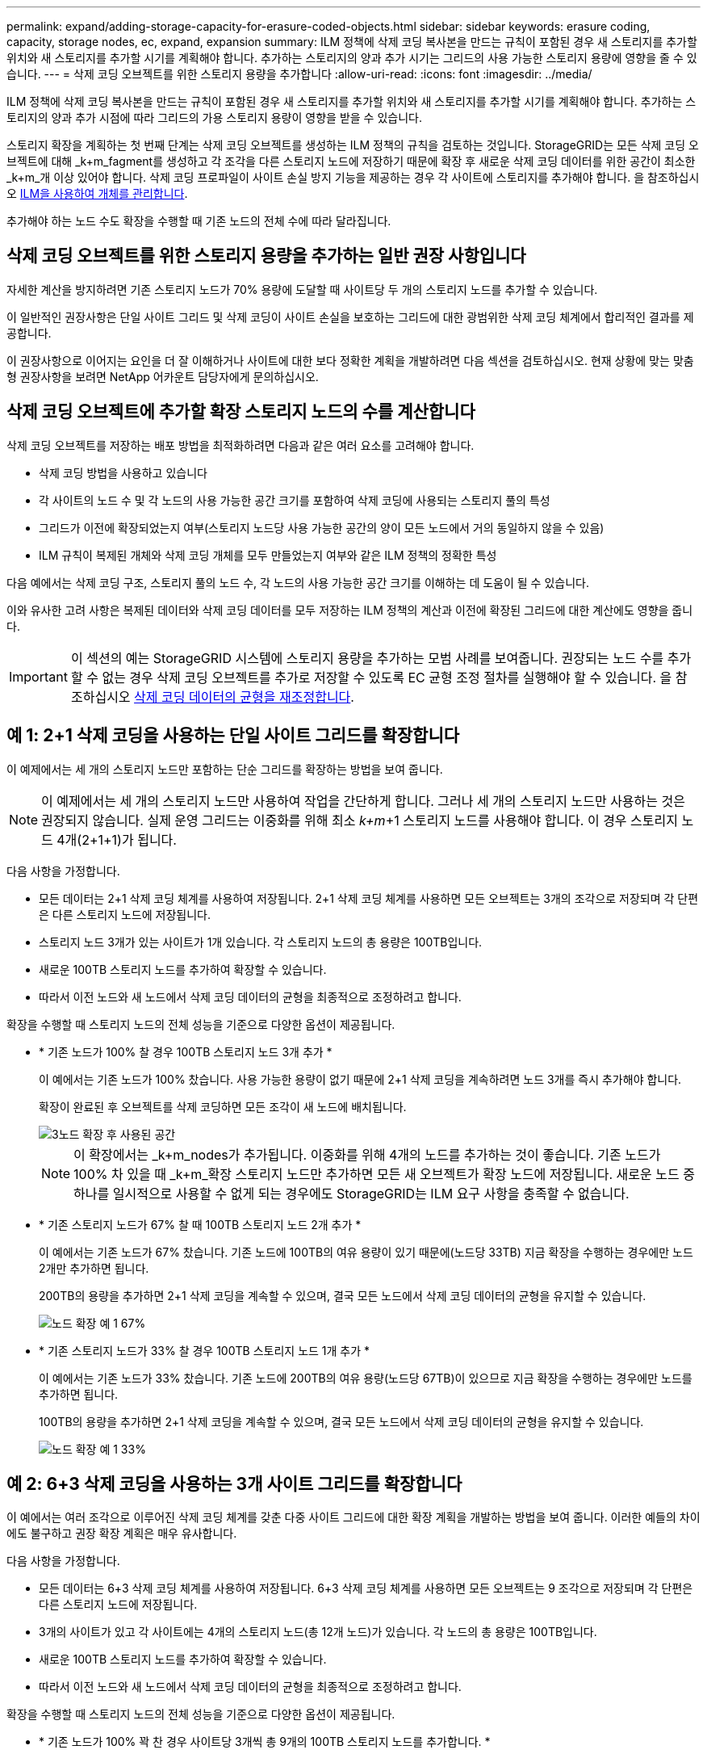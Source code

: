 ---
permalink: expand/adding-storage-capacity-for-erasure-coded-objects.html 
sidebar: sidebar 
keywords: erasure coding, capacity, storage nodes, ec, expand, expansion 
summary: ILM 정책에 삭제 코딩 복사본을 만드는 규칙이 포함된 경우 새 스토리지를 추가할 위치와 새 스토리지를 추가할 시기를 계획해야 합니다. 추가하는 스토리지의 양과 추가 시기는 그리드의 사용 가능한 스토리지 용량에 영향을 줄 수 있습니다. 
---
= 삭제 코딩 오브젝트를 위한 스토리지 용량을 추가합니다
:allow-uri-read: 
:icons: font
:imagesdir: ../media/


[role="lead"]
ILM 정책에 삭제 코딩 복사본을 만드는 규칙이 포함된 경우 새 스토리지를 추가할 위치와 새 스토리지를 추가할 시기를 계획해야 합니다. 추가하는 스토리지의 양과 추가 시점에 따라 그리드의 가용 스토리지 용량이 영향을 받을 수 있습니다.

스토리지 확장을 계획하는 첫 번째 단계는 삭제 코딩 오브젝트를 생성하는 ILM 정책의 규칙을 검토하는 것입니다. StorageGRID는 모든 삭제 코딩 오브젝트에 대해 _k+m_fagment를 생성하고 각 조각을 다른 스토리지 노드에 저장하기 때문에 확장 후 새로운 삭제 코딩 데이터를 위한 공간이 최소한 _k+m_개 이상 있어야 합니다. 삭제 코딩 프로파일이 사이트 손실 방지 기능을 제공하는 경우 각 사이트에 스토리지를 추가해야 합니다. 을 참조하십시오 xref:../ilm/index.adoc[ILM을 사용하여 개체를 관리합니다].

추가해야 하는 노드 수도 확장을 수행할 때 기존 노드의 전체 수에 따라 달라집니다.



== 삭제 코딩 오브젝트를 위한 스토리지 용량을 추가하는 일반 권장 사항입니다

자세한 계산을 방지하려면 기존 스토리지 노드가 70% 용량에 도달할 때 사이트당 두 개의 스토리지 노드를 추가할 수 있습니다.

이 일반적인 권장사항은 단일 사이트 그리드 및 삭제 코딩이 사이트 손실을 보호하는 그리드에 대한 광범위한 삭제 코딩 체계에서 합리적인 결과를 제공합니다.

이 권장사항으로 이어지는 요인을 더 잘 이해하거나 사이트에 대한 보다 정확한 계획을 개발하려면 다음 섹션을 검토하십시오. 현재 상황에 맞는 맞춤형 권장사항을 보려면 NetApp 어카운트 담당자에게 문의하십시오.



== 삭제 코딩 오브젝트에 추가할 확장 스토리지 노드의 수를 계산합니다

삭제 코딩 오브젝트를 저장하는 배포 방법을 최적화하려면 다음과 같은 여러 요소를 고려해야 합니다.

* 삭제 코딩 방법을 사용하고 있습니다
* 각 사이트의 노드 수 및 각 노드의 사용 가능한 공간 크기를 포함하여 삭제 코딩에 사용되는 스토리지 풀의 특성
* 그리드가 이전에 확장되었는지 여부(스토리지 노드당 사용 가능한 공간의 양이 모든 노드에서 거의 동일하지 않을 수 있음)
* ILM 규칙이 복제된 개체와 삭제 코딩 개체를 모두 만들었는지 여부와 같은 ILM 정책의 정확한 특성


다음 예에서는 삭제 코딩 구조, 스토리지 풀의 노드 수, 각 노드의 사용 가능한 공간 크기를 이해하는 데 도움이 될 수 있습니다.

이와 유사한 고려 사항은 복제된 데이터와 삭제 코딩 데이터를 모두 저장하는 ILM 정책의 계산과 이전에 확장된 그리드에 대한 계산에도 영향을 줍니다.


IMPORTANT: 이 섹션의 예는 StorageGRID 시스템에 스토리지 용량을 추가하는 모범 사례를 보여줍니다. 권장되는 노드 수를 추가할 수 없는 경우 삭제 코딩 오브젝트를 추가로 저장할 수 있도록 EC 균형 조정 절차를 실행해야 할 수 있습니다. 을 참조하십시오 xref:considerations-for-rebalancing-erasure-coded-data.adoc[삭제 코딩 데이터의 균형을 재조정합니다].



== 예 1: 2+1 삭제 코딩을 사용하는 단일 사이트 그리드를 확장합니다

이 예제에서는 세 개의 스토리지 노드만 포함하는 단순 그리드를 확장하는 방법을 보여 줍니다.


NOTE: 이 예제에서는 세 개의 스토리지 노드만 사용하여 작업을 간단하게 합니다. 그러나 세 개의 스토리지 노드만 사용하는 것은 권장되지 않습니다. 실제 운영 그리드는 이중화를 위해 최소 _k+m_+1 스토리지 노드를 사용해야 합니다. 이 경우 스토리지 노드 4개(2+1+1)가 됩니다.

다음 사항을 가정합니다.

* 모든 데이터는 2+1 삭제 코딩 체계를 사용하여 저장됩니다. 2+1 삭제 코딩 체계를 사용하면 모든 오브젝트는 3개의 조각으로 저장되며 각 단편은 다른 스토리지 노드에 저장됩니다.
* 스토리지 노드 3개가 있는 사이트가 1개 있습니다. 각 스토리지 노드의 총 용량은 100TB입니다.
* 새로운 100TB 스토리지 노드를 추가하여 확장할 수 있습니다.
* 따라서 이전 노드와 새 노드에서 삭제 코딩 데이터의 균형을 최종적으로 조정하려고 합니다.


확장을 수행할 때 스토리지 노드의 전체 성능을 기준으로 다양한 옵션이 제공됩니다.

* * 기존 노드가 100% 찰 경우 100TB 스토리지 노드 3개 추가 *
+
이 예에서는 기존 노드가 100% 찼습니다. 사용 가능한 용량이 없기 때문에 2+1 삭제 코딩을 계속하려면 노드 3개를 즉시 추가해야 합니다.

+
확장이 완료된 후 오브젝트를 삭제 코딩하면 모든 조각이 새 노드에 배치됩니다.

+
image::../media/used_space_after_3_node_expansion.png[3노드 확장 후 사용된 공간]

+

NOTE: 이 확장에서는 _k+m_nodes가 추가됩니다. 이중화를 위해 4개의 노드를 추가하는 것이 좋습니다. 기존 노드가 100% 차 있을 때 _k+m_확장 스토리지 노드만 추가하면 모든 새 오브젝트가 확장 노드에 저장됩니다. 새로운 노드 중 하나를 일시적으로 사용할 수 없게 되는 경우에도 StorageGRID는 ILM 요구 사항을 충족할 수 없습니다.

* * 기존 스토리지 노드가 67% 찰 때 100TB 스토리지 노드 2개 추가 *
+
이 예에서는 기존 노드가 67% 찼습니다. 기존 노드에 100TB의 여유 용량이 있기 때문에(노드당 33TB) 지금 확장을 수행하는 경우에만 노드 2개만 추가하면 됩니다.

+
200TB의 용량을 추가하면 2+1 삭제 코딩을 계속할 수 있으며, 결국 모든 노드에서 삭제 코딩 데이터의 균형을 유지할 수 있습니다.

+
image::../media/node_expansion_example_67_percent.png[노드 확장 예 1 67%]

* * 기존 스토리지 노드가 33% 찰 경우 100TB 스토리지 노드 1개 추가 *
+
이 예에서는 기존 노드가 33% 찼습니다. 기존 노드에 200TB의 여유 용량(노드당 67TB)이 있으므로 지금 확장을 수행하는 경우에만 노드를 추가하면 됩니다.

+
100TB의 용량을 추가하면 2+1 삭제 코딩을 계속할 수 있으며, 결국 모든 노드에서 삭제 코딩 데이터의 균형을 유지할 수 있습니다.

+
image::../media/node_expansion_example_33_percent.png[노드 확장 예 1 33%]





== 예 2: 6+3 삭제 코딩을 사용하는 3개 사이트 그리드를 확장합니다

이 예에서는 여러 조각으로 이루어진 삭제 코딩 체계를 갖춘 다중 사이트 그리드에 대한 확장 계획을 개발하는 방법을 보여 줍니다. 이러한 예들의 차이에도 불구하고 권장 확장 계획은 매우 유사합니다.

다음 사항을 가정합니다.

* 모든 데이터는 6+3 삭제 코딩 체계를 사용하여 저장됩니다. 6+3 삭제 코딩 체계를 사용하면 모든 오브젝트는 9 조각으로 저장되며 각 단편은 다른 스토리지 노드에 저장됩니다.
* 3개의 사이트가 있고 각 사이트에는 4개의 스토리지 노드(총 12개 노드)가 있습니다. 각 노드의 총 용량은 100TB입니다.
* 새로운 100TB 스토리지 노드를 추가하여 확장할 수 있습니다.
* 따라서 이전 노드와 새 노드에서 삭제 코딩 데이터의 균형을 최종적으로 조정하려고 합니다.


확장을 수행할 때 스토리지 노드의 전체 성능을 기준으로 다양한 옵션이 제공됩니다.

* * 기존 노드가 100% 꽉 찬 경우 사이트당 3개씩 총 9개의 100TB 스토리지 노드를 추가합니다. *
+
이 예에서는 기존 노드 12개가 100% 찼습니다. 사용 가능한 용량이 없으므로 6개 이상의 3 삭제 코딩을 계속하려면 9개 노드(900TB의 추가 용량)를 즉시 추가해야 합니다.

+
확장이 완료된 후 오브젝트를 삭제 코딩하면 모든 조각이 새 노드에 배치됩니다.

+

NOTE: 이 확장에서는 _k+m_nodes가 추가됩니다. 이중화를 위해 12개 노드(사이트당 4개)를 추가하는 것이 좋습니다. 기존 노드가 100% 차 있을 때 _k+m_확장 스토리지 노드만 추가하면 모든 새 오브젝트가 확장 노드에 저장됩니다. 새로운 노드 중 하나를 일시적으로 사용할 수 없게 되는 경우에도 StorageGRID는 ILM 요구 사항을 충족할 수 없습니다.

* * 기존 노드가 75% 차 있는 경우 사이트당 2개의 100TB 스토리지 노드 6개 추가 *
+
이 예에서는 기존 노드 12개가 75% 찼습니다. 300TB의 여유 용량(노드당 25TB)이 있으므로 지금 확장을 수행하는 경우에는 6개의 노드만 추가하면 됩니다. 세 사이트 각각에 두 개의 노드를 추가합니다.

+
600TB의 스토리지 용량을 추가하면 6개 이상의 3 삭제 코딩을 계속할 수 있으며, 결국 모든 노드에서 삭제 코딩 데이터의 균형을 맞출 수 있습니다.

* * 기존 노드가 50% 찰 경우 사이트당 하나씩 100TB 스토리지 노드 3개를 추가합니다. *
+
이 예에서는 기존 노드 12개가 50% 찼습니다. 사용 가능한 용량이 600TB(노드당 50TB)이므로 지금 확장을 수행하는 경우에만 노드를 3개만 추가하면 됩니다. 세 사이트 각각에 하나의 노드를 추가합니다.

+
300TB의 스토리지 용량을 추가하면 6+3 삭제 코딩을 계속할 수 있으며, 결국 모든 노드에서 삭제 코딩 데이터의 균형을 맞출 수 있습니다.


